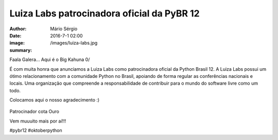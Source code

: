 Luiza Labs patrocinadora oficial da PyBR 12
============================================

:author: Mário Sérgio
:date: 2016-7-1 02:00
:image: /images/luiza-labs.jpg
:summary: 

Faala Galera... Aqui é o Big Kahuna 0/

É com muita honra que anunciamos a Luiza Labs como patrocinadora oficial da Python Brasil 12. A Luiza Labs possui um ótimo relacionamento com a comunidade Python no Brasil, apoiando de forma regular as conferências nacionais e locais. Uma organização que compreende a responsabilidade de contribuir para o mundo do software livre como um todo.

Colocamos aqui o nosso agradecimento :)

.. figure:: {static}/images/luiza-labs.jpg
    :target: {static}/images/luiza-labs.jpg
    :alt: Work
    :align: center

Patrocinador cota Ouro

Vem muuuito mais por aí!!!

#pybr12 #oktoberpython
